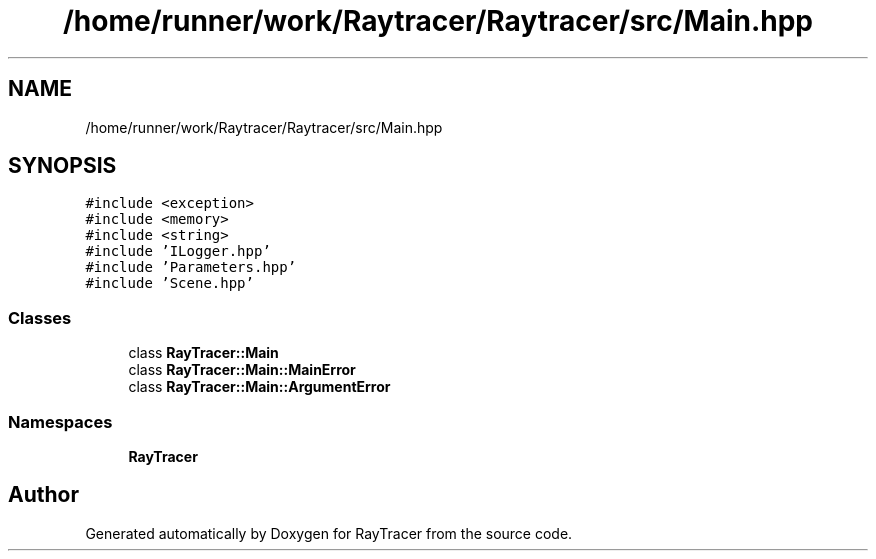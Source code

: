 .TH "/home/runner/work/Raytracer/Raytracer/src/Main.hpp" 1 "Thu May 11 2023" "RayTracer" \" -*- nroff -*-
.ad l
.nh
.SH NAME
/home/runner/work/Raytracer/Raytracer/src/Main.hpp
.SH SYNOPSIS
.br
.PP
\fC#include <exception>\fP
.br
\fC#include <memory>\fP
.br
\fC#include <string>\fP
.br
\fC#include 'ILogger\&.hpp'\fP
.br
\fC#include 'Parameters\&.hpp'\fP
.br
\fC#include 'Scene\&.hpp'\fP
.br

.SS "Classes"

.in +1c
.ti -1c
.RI "class \fBRayTracer::Main\fP"
.br
.ti -1c
.RI "class \fBRayTracer::Main::MainError\fP"
.br
.ti -1c
.RI "class \fBRayTracer::Main::ArgumentError\fP"
.br
.in -1c
.SS "Namespaces"

.in +1c
.ti -1c
.RI " \fBRayTracer\fP"
.br
.in -1c
.SH "Author"
.PP 
Generated automatically by Doxygen for RayTracer from the source code\&.
